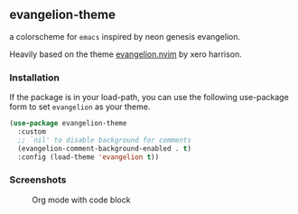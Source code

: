 ** evangelion-theme
[[https://melpa.org/#/evangelion-theme][file:https://melpa.org/packages/evangelion-theme-badge.svg]] [[https://github.com/crmsnbleyd/flexoki-emacs-theme/blob/trunk/LICENSE][file:https://img.shields.io/badge/license-GPL_3-green.svg]]

a colorscheme for ~emacs~ inspired  by neon genesis evangelion.

Heavily based on the theme [[https://github.com/xero/evangelion.nvim][evangelion.nvim]] by xero harrison.
*** Installation
If the package is in your load-path, you can use the following use-package form to set ~evangelion~ as your theme.

#+begin_src emacs-lisp
  (use-package evangelion-theme
    :custom
    ;; `nil' to disable background for comments
    (evangelion-comment-background-enabled . t)
    :config (load-theme 'evangelion t))
#+end_src
*** Screenshots
#+caption: Org mode with code block
[[https://github.com/crmsnbleyd/evangelion-theme/blob/main/screenshots/org-babel.png]]
